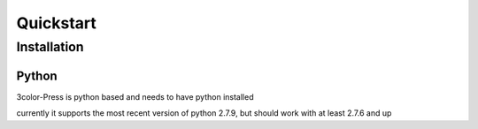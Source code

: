 Quickstart
##########

Installation
============

Python
-------

3color-Press is python based and needs to have python installed

currently it supports the most recent version of python 2.7.9, but should work with at least 2.7.6 and up
